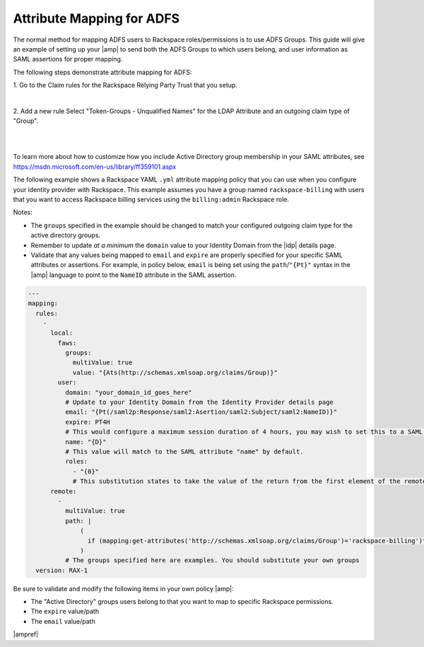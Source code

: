 .. _adfs-attribmapping-ug:

==========================
Attribute Mapping for ADFS
==========================

The normal method for mapping ADFS users to Rackspace roles/permissions is to
use ADFS Groups. This guide will give an example of setting up your |amp| to
send both the ADFS Groups to which users belong, and user information as SAML
assertions for proper mapping.


The following steps demonstrate attribute mapping for ADFS:

1. Go to the Claim rules for the Rackspace Relying Party Trust that you
setup.

.. image: ADFS_Step4_edited.png

|

2. Add a new rule Select "Token-Groups - Unqualified Names" for the LDAP
Attribute and an outgoing claim type of "Group".

|

.. image:: claims_groups_7.png

|

To learn more about how to customize how you include
Active Directory group membership in your SAML attributes, see
`https://msdn.microsoft.com/en-us/library/ff359101.aspx
<https://msdn.microsoft.com/en-us/library/ff359101.aspx>`_

The following example shows a Rackspace YAML ``.yml`` attribute mapping policy
that you can use when you configure your identity provider with Rackspace. This
example assumes you have a group named ``rackspace-billing`` with users that
you want to access Rackspace billing services using the ``billing:admin``
Rackspace role.

Notes:

- The ``groups`` specified in the example should be changed to match your
  configured outgoing claim type for the active directory groups.
- Remember to update *at a minimum* the ``domain`` value to your Identity
  Domain from the |idp| details page.
- Validate that any values being mapped to ``email`` and ``expire`` are
  properly specified for your specific SAML attributes or assertions. For
  example, in policy below, ``email`` is being set using the
  ``path``/``"{Pt}"`` syntax in the |amp| language to point to the ``NameID``
  attribute in the SAML assertion.


.. code-block:: yaml

   ---
   mapping:
     rules:
       -
         local:
           faws:
             groups:
               multiValue: true
               value: "{Ats(http://schemas.xmlsoap.org/claims/Group)}"
           user:
             domain: "your_domain_id_goes_here"
             # Update to your Identity Domain from the Identity Provider details page
             email: "{Pt(/saml2p:Response/saml2:Asertion/saml2:Subject/saml2:NameID)}"
             expire: PT4H
             # This would configure a maximum session duration of 4 hours, you may wish to set this to a SAML provided value
             name: "{D}"
             # This value will match to the SAML attribute "name" by default.
             roles:
               - "{0}"
               # This substitution states to take the value of the return from the first element of the remote role
         remote:
           -
             multiValue: true
             path: |
                 (
                   if (mapping:get-attributes('http://schemas.xmlsoap.org/claims/Group')='rackspace-billing')then    'billing:admin' else ()
                 )
             # The groups specified here are examples. You should substitute your own groups
     version: RAX-1

Be sure to validate and modify the following items in your own policy |amp|:

- The "Active Directory" groups users belong to that you want to map to
  specific Rackspace permissions.
- The ``expire`` value/path
- The ``email`` value/path

|ampref|
